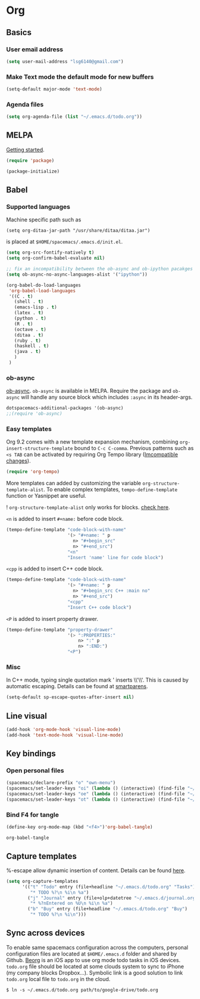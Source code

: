* Org
** Basics
*** User email address
    #+begin_src emacs-lisp
      (setq user-mail-address "lsg6140@gmail.com")
    #+end_src
*** Make Text mode the default mode for new buffers
    #+begin_src emacs-lisp
      (setq-default major-mode 'text-mode)
    #+end_src
*** Agenda files
    #+begin_src emacs-lisp
      (setq org-agenda-file (list "~/.emacs.d/todo.org"))
    #+end_src
** MELPA 
   [[https://melpa.org/#/getting-started][Getting started]].
   #+begin_src emacs-lisp
     (require 'package)

     (package-initialize)
   #+end_src

   #+RESULTS:

** Babel
*** Supported languages
  Machine specific path such as
   #+begin_example
     (setq org-ditaa-jar-path "/usr/share/ditaa/ditaa.jar")
   #+end_example
 is placed at ~$HOME/spacemacs/.emacs.d/init.el~.
   #+begin_src emacs-lisp
     (setq org-src-fontify-natively t)
     (setq org-confirm-babel-evaluate nil)

     ;; fix an incompatibility between the ob-async and ob-ipython pacakges
     (setq ob-async-no-async-languages-alist '("ipython"))

     (org-babel-do-load-languages
      'org-babel-load-languages
      '((C . t)
        (shell . t)
        (emacs-lisp . t)
        (latex . t)
        (python . t)
        (R . t)
        (octave . t)
        (ditaa . t)
        (ruby . t)
        (haskell . t)
        (java . t)
        )
      )
   #+end_src
*** ob-async 
   [[https://github.com/astahlman/ob-async][ob-async]].
   =ob-async= is available in MELPA.
   Require the package and =ob-async= will handle any source block which includes =:async= in its header-args.
   #+begin_src emacs-lisp
     dotspacemacs-additional-packages '(ob-async)
     ;;(require 'ob-async)
   #+end_src

*** Easy templates
   Org 9.2 comes with a new template expansion mechanism, combining ~org-insert-structure-template~ bound to ~C-c C-comma~. Previous patterns such as ~<s TAB~ can be activated by requiring Org Tempo library ([[https://orgmode.org/Changes.html#org1b5e967][Imcompatible changes]]).

   #+begin_src emacs-lisp
     (require 'org-tempo)
   #+end_src

   More templates can added by customizing the variable ~org-structure-template-alist~. To enable complex templates, ~tempo-define-template~ function or Yasnippet are useful.

   ! ~org-structure-template-alist~ only works for blocks. [[https://emacs.stackexchange.com/questions/46795/is-it-possible-to-add-templates-other-than-begin-end-to-org-structure-temp][check here]].

   ~<n~ is added to insert ~#+name:~ before code block.

   #+begin_src emacs-lisp
   (tempo-define-template "code-block-with-name"
                          '(> "#+name: " p
                            n> "#+begin_src"
                            n> "#+end_src")
                          "<n"
                          "Insert 'name' line for code block")
   #+end_src
   
   ~<cpp~ is added to insert C++ code block.

   #+begin_src emacs-lisp
   (tempo-define-template "code-block-with-name"
                          '(> "#+name: " p
                            n> "#+begin_src C++ :main no"
                            n> "#+end_src")
                          "<cpp"
                          "Insert C++ code block")
   #+end_src

   ~<P~ is added to insert property drawer.
   #+begin_src emacs-lisp
     (tempo-define-template "property-drawer"
                            '(> ":PROPERTIES:"
                                n> ":" p
                                n> ":END:")
                            "<P")
   #+end_src

*** Misc
   In C++ mode, typing single quotation mark ' inserts \\'\\'. This is caused by automatic escaping. Details can be found at [[https://smartparens.readthedocs.io/en/latest/automatic-escaping.html][smartparens]].
   #+begin_src emacs-lisp
     (setq-default sp-escape-quotes-after-insert nil)
   #+end_src

** Line visual
   #+begin_src emacs-lisp
     (add-hook 'org-mode-hook 'visual-line-mode)
     (add-hook 'text-mode-hook 'visual-line-mode)
   #+end_src

   #+RESULTS:

** Key bindings
*** Open personal files
    #+begin_src emacs-lisp
      (spacemacs/declare-prefix "o" "own-menu")
      (spacemacs/set-leader-keys "oi" (lambda () (interactive) (find-file "~/.emacs.d/myinit.org")))
      (spacemacs/set-leader-keys "oe" (lambda () (interactive) (find-file "~/spacemacs/.emacs.d/init.el")))
      (spacemacs/set-leader-keys "ot" (lambda () (interactive) (find-file "~/.emacs.d/todo.org")))
    #+end_src

    #+RESULTS:

*** Bind F4 for tangle
    #+begin_src emacs-lisp
     (define-key org-mode-map (kbd "<f4>")'org-babel-tangle)
    #+end_src

   #+RESULTS:
   : org-babel-tangle
** Capture templates
   %-escape allow dynamic insertion of content. Details can be found [[https://www.gnu.org/software/emacs/manual/html_mono/org.html#Template-expansion][here]].
   #+begin_src emacs-lisp
     (setq org-capture-templates
           '(("t" "Todo" entry (file+headline "~/.emacs.d/todo.org" "Tasks")
              "* TODO %?\n %i\n %a")
             ("j" "Journal" entry (file+olp+datetree "~/.emacs.d/journal.org")
              "* %?nEntered on %U\n %i\n %a")
             ("b" "Buy" entry (file+headline "~/.emacs.d/todo.org" "Buy")
              "* TODO %?\n %i\n")))
   #+end_src

** Sync across devices
     To enable same spacemacs configuration across the computers, personal configuration files are located at ~$HOME/.emacs.d~ folder and shared by Github. [[https://beorgapp.com][Beorg]] is an iOS app to use org mode todo tasks in iOS devices. ~todo.org~ file should be located at some clouds system to sync to iPhone (my company blocks Dropbox...). Symbolic link is a good solution to link ~todo.org~ local file to ~todo.org~ in the cloud.
    #+begin_example
     $ ln -s ~/.emacs.d/todo.org path/to/google-drive/todo.org
    #+end_example
